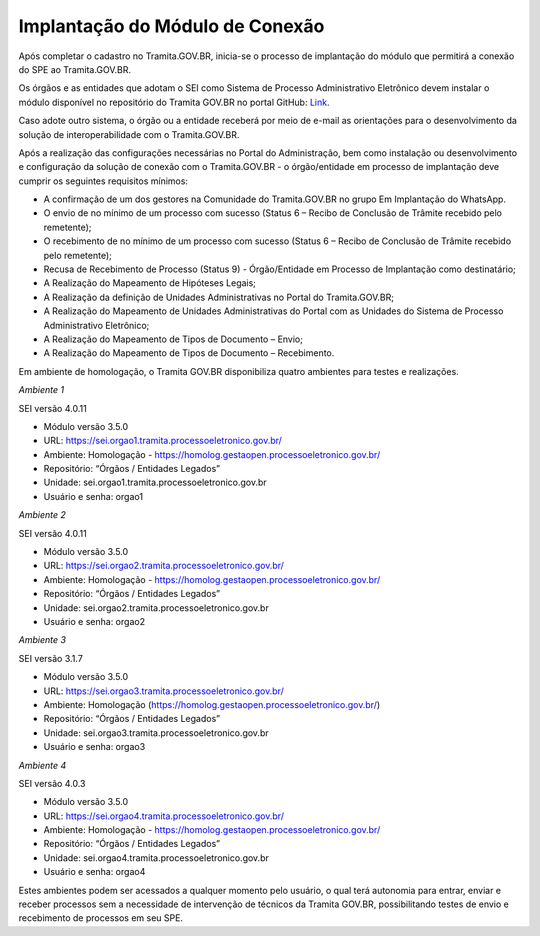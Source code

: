 Implantação do Módulo de Conexão
================================

Após completar o cadastro no Tramita.GOV.BR, inicia-se o processo de implantação do módulo que permitirá a conexão do SPE ao Tramita.GOV.BR.

Os órgãos e as entidades que adotam o SEI como Sistema de Processo Administrativo Eletrônico devem instalar o módulo disponível no repositório do Tramita GOV.BR no portal GitHub: `Link <https://github.com/pengovbr/mod-sei-pen>`_.

Caso adote outro sistema, o órgão ou a entidade receberá por meio de e-mail as orientações para o desenvolvimento da solução de interoperabilidade com o Tramita.GOV.BR.

Após a realização das configurações necessárias no Portal do Administração, bem como instalação ou desenvolvimento e configuração da solução de conexão com o Tramita.GOV.BR - o órgão/entidade em processo de implantação deve cumprir os seguintes requisitos mínimos:

* A confirmação de um dos gestores na Comunidade do Tramita.GOV.BR no grupo Em Implantação do WhatsApp.
* O envio de no mínimo de um processo com sucesso (Status 6 – Recibo de Conclusão de Trâmite recebido pelo remetente);
* O recebimento de no mínimo de um processo com sucesso (Status 6 – Recibo de Conclusão de Trâmite recebido pelo remetente);
* Recusa de Recebimento de Processo (Status 9) - Órgão/Entidade em Processo de Implantação como destinatário;
* A Realização do Mapeamento de Hipóteses Legais;
* A Realização da definição de Unidades Administrativas no Portal do Tramita.GOV.BR;
* A Realização do Mapeamento de Unidades Administrativas do Portal com as Unidades do Sistema de Processo Administrativo Eletrônico;
* A Realização do Mapeamento de Tipos de Documento – Envio;
* A Realização do Mapeamento de Tipos de Documento – Recebimento.

Em ambiente de homologação, o Tramita GOV.BR disponibiliza quatro ambientes para testes e realizações.

*Ambiente 1*

SEI versão 4.0.11

• Módulo versão 3.5.0

• URL: https://sei.orgao1.tramita.processoeletronico.gov.br/

• Ambiente: Homologação - https://homolog.gestaopen.processoeletronico.gov.br/

• Repositório: “Órgãos / Entidades Legados”

• Unidade: sei.orgao1.tramita.processoeletronico.gov.br

• Usuário e senha: orgao1


*Ambiente 2*

SEI versão 4.0.11

• Módulo versão 3.5.0

• URL: https://sei.orgao2.tramita.processoeletronico.gov.br/

• Ambiente: Homologação - https://homolog.gestaopen.processoeletronico.gov.br/

• Repositório: “Órgãos / Entidades Legados”

• Unidade: sei.orgao2.tramita.processoeletronico.gov.br

• Usuário e senha: orgao2


*Ambiente 3*

SEI versão 3.1.7

• Módulo versão 3.5.0

• URL: https://sei.orgao3.tramita.processoeletronico.gov.br/

• Ambiente: Homologação (https://homolog.gestaopen.processoeletronico.gov.br/)

• Repositório: “Órgãos / Entidades Legados”

• Unidade: sei.orgao3.tramita.processoeletronico.gov.br

• Usuário e senha: orgao3



*Ambiente 4*

SEI versão 4.0.3

• Módulo versão 3.5.0

• URL: https://sei.orgao4.tramita.processoeletronico.gov.br/

• Ambiente: Homologação - https://homolog.gestaopen.processoeletronico.gov.br/

• Repositório: “Órgãos / Entidades Legados”

• Unidade: sei.orgao4.tramita.processoeletronico.gov.br

• Usuário e senha: orgao4



Estes ambientes podem ser acessados a qualquer momento pelo usuário, o qual terá autonomia para entrar, enviar e receber processos sem a necessidade de intervenção de técnicos da Tramita GOV.BR, possibilitando testes de envio e recebimento de processos em seu SPE.
